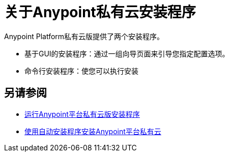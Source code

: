 = 关于Anypoint私有云安装程序

Anypoint Platform私有云版提供了两个安装程序。

* 基于GUI的安装程序：通过一组向导页面来引导您指定配置选项。
* 命令行安装程序：使您可以执行安装

== 另请参阅

*  link:install-installer[运行Anypoint平台私有云版安装程序]
*  link:install-auto-install[使用自动安装程序安装Anypoint平台私有云]


